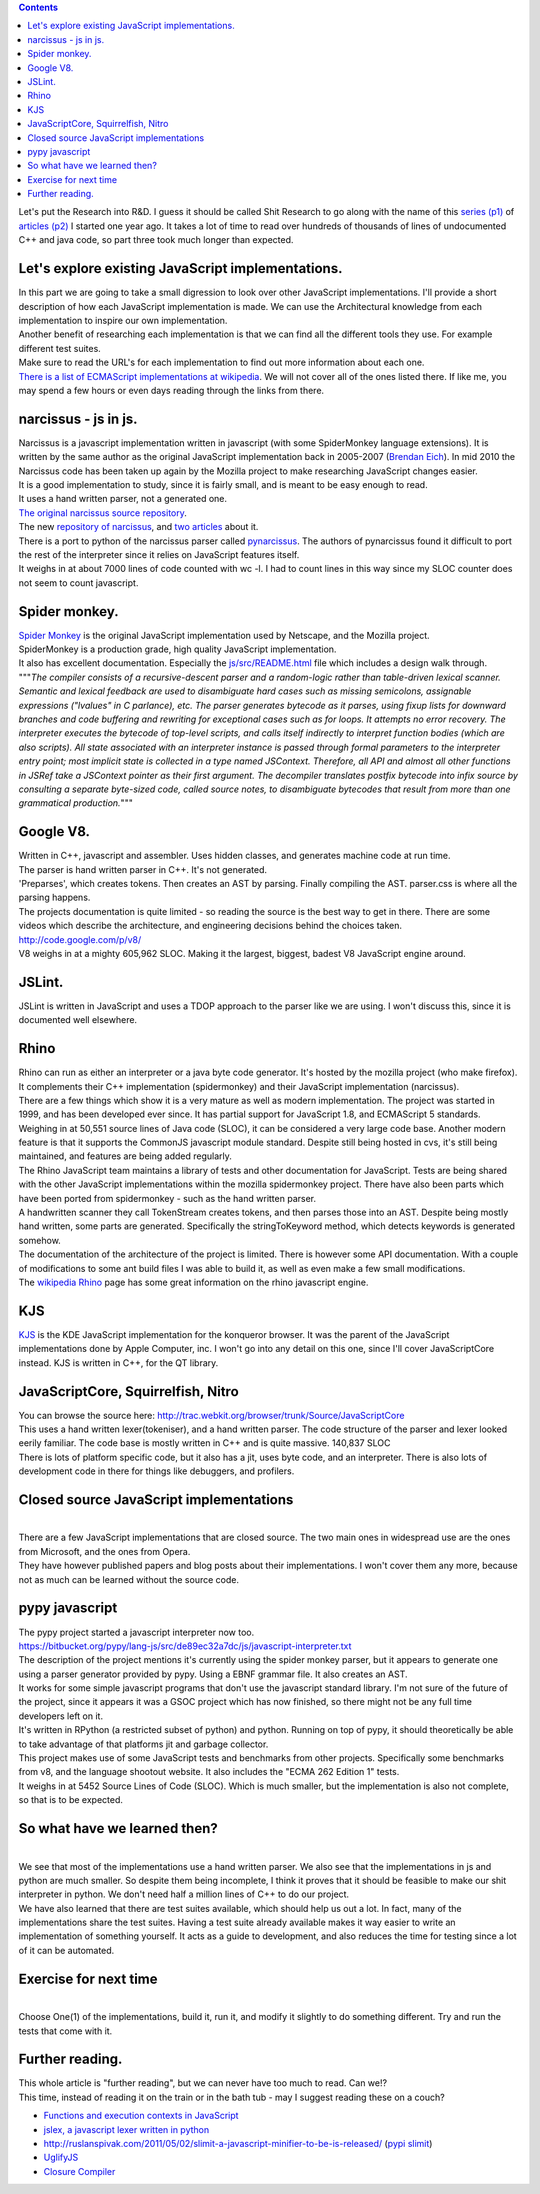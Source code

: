 .. contents::
   :depth: 3
..

| |image0|
| Let's put the Research into R&D. I guess it should be called Shit
  Research to go along with the name of this `series
  (p1) <http://renesd.blogspot.com/2010/06/lets-make-shit-javascript-interpreter.html>`__
  of `articles
  (p2) <http://renesd.blogspot.com/2010/07/lets-make-shit-javascript-interpreter.html>`__
  I started one year ago. It takes a lot of time to read over hundreds
  of thousands of lines of undocumented C++ and java code, so part three
  took much longer than expected.

Let's explore existing JavaScript implementations.
==================================================

| In this part we are going to take a small digression to look over
  other JavaScript implementations. I'll provide a short description of
  how each JavaScript implementation is made. We can use the
  Architectural knowledge from each implementation to inspire our own
  implementation.
| Another benefit of researching each implementation is that we can find
  all the different tools they use. For example different test suites.
| Make sure to read the URL's for each implementation to find out more
  information about each one.
| `There is a list of ECMAScript implementations at
  wikipedia <http://en.wikipedia.org/wiki/List_of_ECMAScript_engines>`__.
  We will not cover all of the ones listed there. If like me, you may
  spend a few hours or even days reading through the links from there.

narcissus - js in js.
=====================

| Narcissus is a javascript implementation written in javascript (with
  some SpiderMonkey language extensions). It is written by the same
  author as the original JavaScript implementation back in 2005-2007
  (`Brendan Eich <http://brendaneich.com/>`__). In mid 2010 the
  Narcissus code has been taken up again by the Mozilla project to make
  researching JavaScript changes easier.
| It is a good implementation to study, since it is fairly small, and is
  meant to be easy enough to read.
| It uses a hand written parser, not a generated one.
| `The original narcissus source
  repository <http://mxr.mozilla.org/mozilla/source/js/narcissus/>`__.
| The new `repository of
  narcissus <https://github.com/mozilla/narcissus/>`__, and
  `two <http://mozillalabs.com/zaphod/2010/09/18/28/>`__
  `articles <http://blog.mozilla.com/dherman/2010/09/22/zaphod-a-browser-language-lab-for-js/%20>`__
  about it.
| There is a port to python of the narcissus parser called
  `pynarcissus <http://code.google.com/p/pynarcissus/>`__. The authors
  of pynarcissus found it difficult to port the rest of the interpreter
  since it relies on JavaScript features itself.
| It weighs in at about 7000 lines of code counted with wc -l. I had to
  count lines in this way since my SLOC counter does not seem to count
  javascript.

Spider monkey.
==============

| `Spider Monkey <http://www.mozilla.org/js/spidermonkey/>`__ is the
  original JavaScript implementation used by Netscape, and the Mozilla
  project.
| SpiderMonkey is a production grade, high quality JavaScript
  implementation.
| It also has excellent documentation. Especially the
  `js/src/README.html <http://mxr.mozilla.org/mozilla/source/js/src/README.html>`__
  file which includes a design walk through.
| """*The compiler consists of a recursive-descent parser and a
  random-logic rather than table-driven lexical scanner. Semantic and
  lexical feedback are used to disambiguate hard cases such as missing
  semicolons, assignable expressions ("lvalues" in C parlance), etc. The
  parser generates bytecode as it parses, using fixup lists for downward
  branches and code buffering and rewriting for exceptional cases such
  as for loops. It attempts no error recovery. The interpreter executes
  the bytecode of top-level scripts, and calls itself indirectly to
  interpret function bodies (which are also scripts). All state
  associated with an interpreter instance is passed through formal
  parameters to the interpreter entry point; most implicit state is
  collected in a type named JSContext. Therefore, all API and almost all
  other functions in JSRef take a JSContext pointer as their first
  argument.
  The decompiler translates postfix bytecode into infix source by
  consulting a separate byte-sized code, called source notes, to
  disambiguate bytecodes that result from more than one grammatical
  production.*"""

Google V8.
==========

| Written in C++, javascript and assembler. Uses hidden classes, and
  generates machine code at run time.
| The parser is hand written parser in C++. It's not generated.
| 'Preparses', which creates tokens. Then creates an AST by parsing.
  Finally compiling the AST. parser.css is where all the parsing
  happens.
| The projects documentation is quite limited - so reading the source is
  the best way to get in there. There are some videos which describe the
  architecture, and engineering decisions behind the choices taken.
| http://code.google.com/p/v8/
| V8 weighs in at a mighty 605,962 SLOC. Making it the largest, biggest,
  badest V8 JavaScript engine around.

JSLint.
=======

| JSLint is written in JavaScript and uses a TDOP approach to the parser
  like we are using. I won't discuss this, since it is documented well
  elsewhere.

Rhino
=====

| Rhino can run as either an interpreter or a java byte code generator.
  It's hosted by the mozilla project (who make firefox). It complements
  their C++ implementation (spidermonkey) and their JavaScript
  implementation (narcissus).
| There are a few things which show it is a very mature as well as
  modern implementation. The project was started in 1999, and has been
  developed ever since. It has partial support for JavaScript 1.8, and
  ECMAScript 5 standards. Weighing in at 50,551 source lines of Java
  code (SLOC), it can be considered a very large code base. Another
  modern feature is that it supports the CommonJS javascript module
  standard. Despite still being hosted in cvs, it's still being
  maintained, and features are being added regularly.
| The Rhino JavaScript team maintains a library of tests and other
  documentation for JavaScript. Tests are being shared with the other
  JavaScript implementations within the mozilla spidermonkey project.
  There have also been parts which have been ported from spidermonkey -
  such as the hand written parser.
| A handwritten scanner they call TokenStream creates tokens, and then
  parses those into an AST. Despite being mostly hand written, some
  parts are generated. Specifically the stringToKeyword method, which
  detects keywords is generated somehow.
| The documentation of the architecture of the project is limited. There
  is however some API documentation. With a couple of modifications to
  some ant build files I was able to build it, as well as even make a
  few small modifications.
| The `wikipedia
  Rhino <http://en.wikipedia.org/wiki/Rhino_%28JavaScript_engine%29>`__
  page has some great information on the rhino javascript engine.

KJS
===

| `KJS <http://en.wikipedia.org/wiki/KJS_%28KDE%29>`__ is the KDE
  JavaScript implementation for the konqueror browser. It was the parent
  of the JavaScript implementations done by Apple Computer, inc. I won't
  go into any detail on this one, since I'll cover JavaScriptCore
  instead. KJS is written in C++, for the QT library.

JavaScriptCore, Squirrelfish, Nitro
===================================

| You can browse the source here:
  http://trac.webkit.org/browser/trunk/Source/JavaScriptCore
| This uses a hand written lexer(tokeniser), and a hand written parser.
  The code structure of the parser and lexer looked eerily familiar. The
  code base is mostly written in C++ and is quite massive. 140,837 SLOC
| There is lots of platform specific code, but it also has a jit, uses
  byte code, and an interpreter. There is also lots of development code
  in there for things like debuggers, and profilers.

Closed source JavaScript implementations
========================================

|
| There are a few JavaScript implementations that are closed source. The
  two main ones in widespread use are the ones from Microsoft, and the
  ones from Opera.
| They have however published papers and blog posts about their
  implementations. I won't cover them any more, because not as much can
  be learned without the source code.

pypy javascript
===============

| The pypy project started a javascript interpreter now too.
| https://bitbucket.org/pypy/lang-js/src/de89ec32a7dc/js/javascript-interpreter.txt
| The description of the project mentions it's currently using the
  spider monkey parser, but it appears to generate one using a parser
  generator provided by pypy. Using a EBNF grammar file. It also creates
  an AST.
| It works for some simple javascript programs that don't use the
  javascript standard library. I'm not sure of the future of the
  project, since it appears it was a GSOC project which has now
  finished, so there might not be any full time developers left on it.
| It's written in RPython (a restricted subset of python) and python.
  Running on top of pypy, it should theoretically be able to take
  advantage of that platforms jit and garbage collector.
| This project makes use of some JavaScript tests and benchmarks from
  other projects. Specifically some benchmarks from v8, and the language
  shootout website. It also includes the "ECMA 262 Edition 1" tests.
| It weighs in at 5452 Source Lines of Code (SLOC). Which is much
  smaller, but the implementation is also not complete, so that is to be
  expected.

So what have we learned then?
=============================

|
| We see that most of the implementations use a hand written parser. We
  also see that the implementations in js and python are much smaller.
  So despite them being incomplete, I think it proves that it should be
  feasible to make our shit interpreter in python. We don't need half a
  million lines of C++ to do our project.
| We have also learned that there are test suites available, which
  should help us out a lot. In fact, many of the implementations share
  the test suites. Having a test suite already available makes it way
  easier to write an implementation of something yourself. It acts as a
  guide to development, and also reduces the time for testing since a
  lot of it can be automated.

Exercise for next time
======================

|
| Choose One(1) of the implementations, build it, run it, and modify it
  slightly to do something different. Try and run the tests that come
  with it.

Further reading.
================

| This whole article is "further reading", but we can never have too
  much to read. Can we!?
| This time, instead of reading it on the train or in the bath tub - may
  I suggest reading these on a couch?

-  `Functions and execution contexts in
   JavaScript <http://blog.tuenti.com/dev/functions-and-execution-contexts-in-javascript-2/>`__
-  `jslex, a javascript lexer written in
   python <http://nedbatchelder.com/blog/201104/a_javascript_lexer_in_python_and_the_saga_behind_it.html>`__
-  http://ruslanspivak.com/2011/05/02/slimit-a-javascript-minifier-to-be-is-released/
   (`pypi slimit <http://pypi.python.org/pypi/slimit>`__)
-  `UglifyJS <https://github.com/mishoo/UglifyJS>`__
-  `Closure Compiler <http://code.google.com/closure/compiler/>`__

.. |image0| image:: lets-make-a-shit-javascript-interpreter.png
   :width: 384px
   :height: 253px
